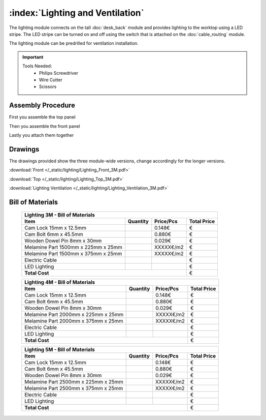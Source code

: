 :index:`Lighting and Ventilation`
---------------------------------

.. figure::  /_static/lighting/final.png
   :align: center
   :scale: 100 %
   :alt:   single cabinet

The lighting module connects on the tall :doc:`desk_back` module and provides lighting to the worktop using a LED stripe. The LED stripe can be turned on and off using the switch that is attached on the :doc:`cable_routing` module.

The lighting module can be predrilled for ventilation installation. 

.. important::

    Tools Needed:
     - Philips Screwdriver
     - Wire Cutter
     - Scissors

Assembly Procedure
++++++++++++++++++

First you assemble the top panel

.. raw:: html 

   <video src="../../_static/lighting/Lighting_Top_3M.ogv" width="696" type="video/ogg" controls="controls">
   Your browser does not support the video tag.
   </video>

Then you assemble the front panel

.. raw:: html 

   <video src="../../_static/lighting/Lighting_Front_3M.ogv" width="696" type="video/ogg" controls="controls">
   Your browser does not support the video tag.
   </video>

Lastly you attach them together

.. raw:: html 

   <video src="../../_static/lighting/Lighting_3M.ogv" width="696" type="video/ogg" controls="controls">
   Your browser does not support the video tag.
   </video>

Drawings
++++++++

The drawings provided show the three module-wide versions, change accordingly for the longer versions.

:download:`Front </_static/lighting/Lighting_Front_3M.pdf>`

:download:`Top </_static/lighting/Lighting_Top_3M.pdf>`

:download:`Lighting Ventilation </_static/lighting/Lighting_Ventilation_3M.pdf>`

Bill of Materials
+++++++++++++++++

   .. tabularcolumns:: |l|c|c|c|
   .. table::

      +-------------------------------------+----------+-----------+-------------+
      | Lighting 3M - Bill of Materials                                          |
      +-------------------------------------+----------+-----------+-------------+
      | Item                                | Quantity | Price/Pcs | Total Price |
      +=====================================+==========+===========+=============+
      | Cam Lock 15mm x 12.5mm              |          |    0.148€ |           € |
      +-------------------------------------+----------+-----------+-------------+
      | Cam Bolt 6mm x 45.5mm               |          |    0.880€ |           € |
      +-------------------------------------+----------+-----------+-------------+
      | Wooden Dowel Pin 8mm x 30mm         |          |    0.029€ |           € |
      +-------------------------------------+----------+-----------+-------------+
      | Melamine Part 1500mm x 225mm x 25mm |          | XXXXX€/m2 |           € |
      +-------------------------------------+----------+-----------+-------------+
      | Melamine Part 1500mm x 375mm x 25mm |          | XXXXX€/m2 |           € |
      +-------------------------------------+----------+-----------+-------------+
      | Electric Cable                      |          |           |           € |
      +-------------------------------------+----------+-----------+-------------+
      | LED Lighting                        |          |           |           € |
      +-------------------------------------+----------+-----------+-------------+
      | **Total Cost**                                             |           € |
      +-------------------------------------+----------+-----------+-------------+

   .. tabularcolumns:: |l|c|c|c|
   .. table::

      +-------------------------------------+----------+-----------+-------------+
      | Lighting 4M - Bill of Materials                                          |
      +-------------------------------------+----------+-----------+-------------+
      | Item                                | Quantity | Price/Pcs | Total Price |
      +=====================================+==========+===========+=============+
      | Cam Lock 15mm x 12.5mm              |          |    0.148€ |           € |
      +-------------------------------------+----------+-----------+-------------+
      | Cam Bolt 6mm x 45.5mm               |          |    0.880€ |           € |
      +-------------------------------------+----------+-----------+-------------+
      | Wooden Dowel Pin 8mm x 30mm         |          |    0.029€ |           € |
      +-------------------------------------+----------+-----------+-------------+
      | Melamine Part 2000mm x 225mm x 25mm |          | XXXXX€/m2 |           € |
      +-------------------------------------+----------+-----------+-------------+
      | Melamine Part 2000mm x 375mm x 25mm |          | XXXXX€/m2 |           € |
      +-------------------------------------+----------+-----------+-------------+
      | Electric Cable                      |          |           |           € |
      +-------------------------------------+----------+-----------+-------------+
      | LED Lighting                        |          |           |           € |
      +-------------------------------------+----------+-----------+-------------+
      | **Total Cost**                                             |           € |
      +-------------------------------------+----------+-----------+-------------+

   .. tabularcolumns:: |l|c|c|c|
   .. table::

      +-------------------------------------+----------+-----------+-------------+
      | Lighting 5M - Bill of Materials                                          |
      +-------------------------------------+----------+-----------+-------------+
      | Item                                | Quantity | Price/Pcs | Total Price |
      +=====================================+==========+===========+=============+
      | Cam Lock 15mm x 12.5mm              |          |    0.148€ |           € |
      +-------------------------------------+----------+-----------+-------------+
      | Cam Bolt 6mm x 45.5mm               |          |    0.880€ |           € |
      +-------------------------------------+----------+-----------+-------------+
      | Wooden Dowel Pin 8mm x 30mm         |          |    0.029€ |           € |
      +-------------------------------------+----------+-----------+-------------+
      | Melamine Part 2500mm x 225mm x 25mm |          | XXXXX€/m2 |           € |
      +-------------------------------------+----------+-----------+-------------+
      | Melamine Part 2500mm x 375mm x 25mm |          | XXXXX€/m2 |           € |
      +-------------------------------------+----------+-----------+-------------+
      | Electric Cable                      |          |           |           € |
      +-------------------------------------+----------+-----------+-------------+
      | LED Lighting                        |          |           |           € |
      +-------------------------------------+----------+-----------+-------------+
      | **Total Cost**                                             |           € |
      +-------------------------------------+----------+-----------+-------------+